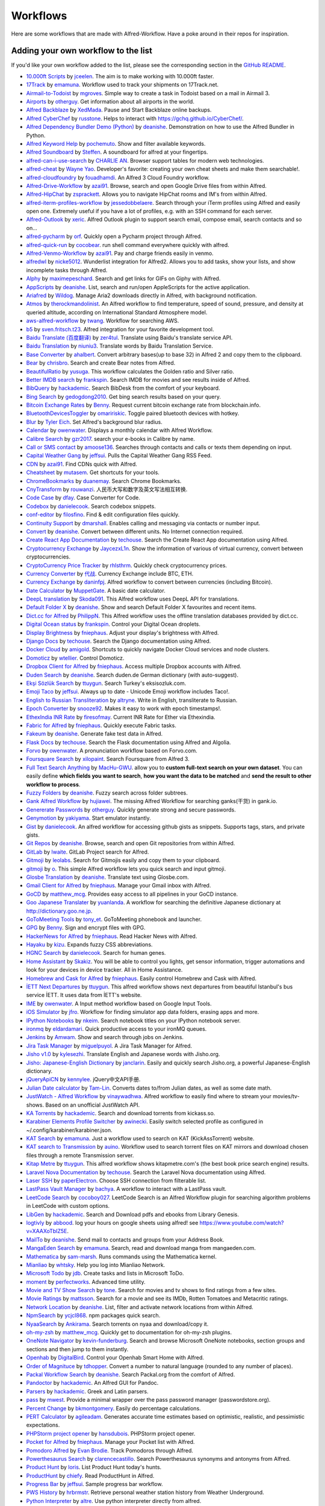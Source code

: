 
.. _aw-workflows:

=========
Workflows
=========

Here are some workflows that are made with Alfred-Workflow. Have a poke
around in their repos for inspiration.


.. _add-to-list:

Adding your own workflow to the list
====================================

If you'd like your own workflow added to the list, please see the
corresponding section in the `GitHub README`_.

- `10.000ft Scripts <http://www.packal.org/workflow/10000ft-scripts>`__
  by `jceelen <http://www.packal.org/users/jceelen>`__.
  The aim is to make working with 10.000ft faster.
- `17Track <http://www.packal.org/workflow/17track>`__
  by `emamuna <http://www.packal.org/users/emamuna>`__.
  Workflow used to track your shipments on 17Track.net.
- `Airmail-to-Todoist <http://www.packal.org/workflow/airmail-todoist>`__
  by `mgroves <http://www.packal.org/users/mgroves>`__.
  Simple way to create a task in Todoist based on a mail in Airmail 3.
- `Airports <http://www.packal.org/workflow/airports>`__
  by `otherguy <http://www.packal.org/users/otherguy>`__.
  Get information about all airports in the world.
- `Alfred Backblaze <http://www.packal.org/workflow/alfred-backblaze>`__
  by `XedMada <http://www.packal.org/users/xedmada>`__.
  Pause and Start Backblaze online backups.
- `Alfred CyberChef <http://www.packal.org/workflow/alfred-cyberchef>`__
  by `russtone <http://www.packal.org/users/russtone>`__.
  Helps to interact with https://gchq.github.io/CyberChef/.
- `Alfred Dependency Bundler Demo (Python) <http://www.packal.org/workflow/alfred-dependency-bundler-demo-python>`__
  by `deanishe <http://www.packal.org/users/deanishe>`__.
  Demonstration on how to use the Alfred Bundler in Python.
- `Alfred Keyword Help <http://www.packal.org/workflow/alfred-keyword-help>`__
  by `pochemuto <http://www.packal.org/users/pochemuto>`__.
  Show and filter available keywords.
- `Alfred Soundboard <http://www.packal.org/workflow/alfred-soundboard>`__
  by `Steffen <http://www.packal.org/users/steffen>`__.
  A soundboard for alfred at your fingertips.
- `alfred-can-i-use-search <http://www.packal.org/workflow/alfred-can-i-use-search>`__
  by `CHARLIE AN <http://www.packal.org/users/charlie-an>`__.
  Browser support tables for modern web technologies.
- `alfred-cheat <http://www.packal.org/workflow/alfred-cheat>`__
  by `Wayne Yao <http://www.packal.org/users/wayne-yao>`__.
  Developer's favorite: creating your own cheat sheets and make them searchable!.
- `alfred-cloudfoundry <http://www.packal.org/workflow/alfred-cloudfoundry>`__
  by `fouadhamdi <http://www.packal.org/users/fouadhamdi>`__.
  An Alfred 3 Cloud Foundry workflow.
- `Alfred-Drive-Workflow <http://www.packal.org/workflow/alfred-drive-workflow>`__
  by `azai91 <http://www.packal.org/users/azai91>`__.
  Browse, search and open Google Drive files from within Alfred.
- `Alfred-HipChat <http://www.packal.org/workflow/alfred-hipchat>`__
  by `zsprackett <http://www.packal.org/users/zsprackett>`__.
  Allows you to navigate HipChat rooms and IM's from within Alfred.
- `alfred-iterm-profiles-workflow <http://www.packal.org/workflow/alfred-iterm-profiles-workflow>`__
  by `jessedobbelaere <http://www.packal.org/users/jessedobbelaere>`__.
  Search through your iTerm profiles using Alfred and easily open one. Extremely useful if you have a lot of profiles, e.g. with an SSH command for each server.
- `Alfred-Outlook <http://www.packal.org/workflow/alfred-outlook>`__
  by `xeric <http://www.packal.org/users/xeric>`__.
  Alfred Outlook plugin to support search email, compose email, search contacts and so on...
- `alfred-pycharm <http://www.packal.org/workflow/alfred-pycharm>`__
  by `orf <http://www.packal.org/users/orf>`__.
  Quickly open a Pycharm project through Alfred.
- `alfred-quick-run <http://www.packal.org/workflow/alfred-quick-run>`__
  by `cocobear <http://www.packal.org/users/cocobear>`__.
  run shell command everywhere quickly with alfred.
- `Alfred-Venmo-Workflow <http://www.packal.org/workflow/alfred-venmo-workflow>`__
  by `azai91 <http://www.packal.org/users/azai91>`__.
  Pay and charge friends easily in venmo.
- `alfredwl <http://www.packal.org/workflow/alfredwl>`__
  by `nicke5012 <http://www.packal.org/users/nicke5012>`__.
  Wunderlist integration for Alfred2. Allows you to add tasks, show your lists, and show incomplete tasks through Alfred.
- `Alphy <http://www.packal.org/workflow/alphy>`__
  by `maximepeschard <http://www.packal.org/users/maximepeschard>`__.
  Search and get links for GIFs on Giphy with Alfred.
- `AppScripts <http://www.packal.org/workflow/appscripts>`__
  by `deanishe <http://www.packal.org/users/deanishe>`__.
  List, search and run/open AppleScripts for the active application.
- `Ariafred <http://www.packal.org/workflow/ariafred>`__
  by `Wildog <http://www.packal.org/users/wildog>`__.
  Manage Aria2 downloads directly in Alfred, with background notification.
- `Atmos <http://www.packal.org/workflow/atmos>`__
  by `therockmandolinist <http://www.packal.org/users/therockmandolinist>`__.
  An Alfred workflow to find temperature, speed of sound, pressure, and density at queried altitude, according on International Standard Atmosphere model.
- `aws-alfred-workflow <http://www.packal.org/workflow/aws-alfred-workflow>`__
  by `twang <http://www.packal.org/users/twang>`__.
  Workflow for searching AWS.
- `b5 <http://www.packal.org/workflow/b5>`__
  by `sven.fritsch.t23 <http://www.packal.org/users/sven.fritsch.t23>`__.
  Alfred integration for your favorite development tool.
- `Baidu Translate (百度翻译) <http://www.packal.org/workflow/baidu-translate-bai-du-fan-yi>`__
  by `zer4tul <http://www.packal.org/users/zer4tul>`__.
  Translate using Baidu's translate service API.
- `Baidu Translation <http://www.packal.org/workflow/baidu-translation>`__
  by `niuniu3 <http://www.packal.org/users/niuniu3>`__.
  Translate words by Baidu Translation Service.
- `Base Converter <http://www.packal.org/workflow/base-converter>`__
  by `ahalbert <http://www.packal.org/users/ahalbert>`__.
  Convert arbitrary bases(up to base 32) in Alfred 2 and copy them to the clipboard.
- `Bear <http://www.packal.org/workflow/bear>`__
  by `chrisbro <http://www.packal.org/users/chrisbro>`__.
  Search and create Bear notes from Alfred.
- `BeautifulRatio <http://www.packal.org/workflow/beautifulratio>`__
  by `yusuga <http://www.packal.org/users/yusuga>`__.
  This workflow calculates the Golden ratio and Silver ratio.
- `Better IMDB search <http://www.packal.org/workflow/better-imdb-search>`__
  by `frankspin <http://www.packal.org/users/frankspin>`__.
  Search IMDB for movies and see results inside of Alfred.
- `BibQuery <http://www.packal.org/workflow/bibquery>`__
  by `hackademic <http://www.packal.org/users/hackademic>`__.
  Search BibDesk from the comfort of your keyboard.
- `Bing Search <http://www.packal.org/workflow/bing-search>`__
  by `gedogdong2010 <http://www.packal.org/users/gedogdong2010>`__.
  Get bing search results based on your query.
- `Bitcoin Exchange Rates <http://www.packal.org/workflow/bitcoin-exchange-rates>`__
  by `Benny <http://www.packal.org/users/benny>`__.
  Request current bitcoin exchange rate from blockchain.info.
- `BluetoothDevicesToggler <http://www.packal.org/workflow/bluetoothdevicestoggler>`__
  by `omaririskic <http://www.packal.org/users/omaririskic>`__.
  Toggle paired bluetooth devices with hotkey.
- `Blur <http://www.packal.org/workflow/blur>`__
  by `Tyler Eich <http://www.packal.org/users/tyler-eich>`__.
  Set Alfred's background blur radius.
- `Calendar <http://www.packal.org/workflow/calendar>`__
  by `owenwater <http://www.packal.org/users/owenwater>`__.
  Displays a monthly calendar with Alfred Workflow.
- `Calibre Search <http://www.packal.org/workflow/calibre-search-0>`__
  by `gzr2017 <http://www.packal.org/users/gzr2017>`__.
  search your e-books in Calibre by name.
- `Call or SMS contact <http://www.packal.org/workflow/call-or-sms-contact>`__
  by `amoose136 <http://www.packal.org/users/amoose136>`__.
  Searches through contacts and calls or texts them depending on input.
- `Capital Weather Gang <http://www.packal.org/workflow/capital-weather-gang>`__
  by `jeffsui <http://www.packal.org/users/jeffsui>`__.
  Pulls the Capital Weather Gang RSS Feed.
- `CDN <http://www.packal.org/workflow/alfred-cdn-workflow>`__
  by `azai91 <http://www.packal.org/users/azai91>`__.
  Find CDNs quick with Alfred.
- `Cheatsheet <http://www.packal.org/workflow/cheatsheet>`__
  by `mutasem <http://www.packal.org/users/mutasem>`__.
  Get shortcuts for your tools.
- `ChromeBookmarks <http://www.packal.org/workflow/chromebookmarks>`__
  by `duanemay <http://www.packal.org/users/duanemay>`__.
  Search Chrome Bookmarks.
- `CnyTransform <http://www.packal.org/workflow/cnytransform>`__
  by `rouwanzi <http://www.packal.org/users/rouwanzi>`__.
  人民币大写和数字及英文写法相互转换.
- `Code Case <http://www.packal.org/workflow/code-case>`__
  by `dfay <http://www.packal.org/users/dfay>`__.
  Case Converter for Code.
- `Codebox <http://www.packal.org/workflow/codebox>`__
  by `danielecook <http://www.packal.org/users/danielecook>`__.
  Search codebox snippets.
- `conf-editor <http://www.packal.org/workflow/conf-editor>`__
  by `filosfino <http://www.packal.org/users/filosfino>`__.
  Find & edit configuration files quickly.
- `Continuity Support <http://www.packal.org/workflow/continuity-support>`__
  by `dmarshall <http://www.packal.org/users/dmarshall>`__.
  Enables calling and messaging via contacts or number input.
- `Convert <http://www.packal.org/workflow/convert>`__
  by `deanishe <http://www.packal.org/users/deanishe>`__.
  Convert between different units. No Internet connection required.
- `Create React App Documentation <http://www.packal.org/workflow/create-react-app-documentation>`__
  by `techouse <http://www.packal.org/users/techouse>`__.
  Search the Create React App documentation using Alfred.
- `Cryptocurrency Exchange <http://www.packal.org/workflow/cryptocurrency-exchange>`__
  by `JaycezxL1n <http://www.packal.org/users/jaycezxl1n>`__.
  Show the information of various of virtual currency, convert between cryptocurrencies.
- `CryptoCurrency Price Tracker <http://www.packal.org/workflow/cryptocurrency-price-tracker>`__
  by `rhlsthrm <http://www.packal.org/users/rhlsthrm>`__.
  Quickly check cryptocurrency prices.
- `Currency Converter <http://www.packal.org/workflow/currency-converter-0>`__
  by `代战 <http://www.packal.org/users/代战>`__.
  Currency Exchange include BTC, ETH.
- `Currency Exchange <http://www.packal.org/workflow/currency-exchange>`__
  by `daninfpj <http://www.packal.org/users/daninfpj>`__.
  Alfred workflow to convert between currencies (including Bitcoin).
- `Date Calculator <http://www.packal.org/workflow/date-calculator>`__
  by `MuppetGate <http://www.packal.org/users/muppetgate>`__.
  A basic date calculator.
- `DeepL translation <http://www.packal.org/workflow/deepl-translation>`__
  by `Skoda091 <http://www.packal.org/users/skoda091>`__.
  This Alfred workflow uses DeepL API for translations.
- `Default Folder X <http://www.packal.org/workflow/default-folder-x>`__
  by `deanishe <http://www.packal.org/users/deanishe>`__.
  Show and search Default Folder X favourites and recent items.
- `Dict.cc for Alfred <http://www.packal.org/workflow/dictcc-alfred>`__
  by `PhilippN <http://www.packal.org/users/philippn>`__.
  This Alfred workflow uses the offline translation databases provided by dict.cc.
- `Digital Ocean status <http://www.packal.org/workflow/digital-ocean-status>`__
  by `frankspin <http://www.packal.org/users/frankspin>`__.
  Control your Digital Ocean droplets.
- `Display Brightness <http://www.packal.org/workflow/display-brightness>`__
  by `fniephaus <http://www.packal.org/users/fniephaus>`__.
  Adjust your display's brightness with Alfred.
- `Django Docs <http://www.packal.org/workflow/django-docs>`__
  by `techouse <http://www.packal.org/users/techouse>`__.
  Search the Django documentation using Alfred.
- `Docker Cloud <http://www.packal.org/workflow/docker-cloud>`__
  by `amigold <http://www.packal.org/users/amigold>`__.
  Shortcuts to quickly navigate Docker Cloud services and node clusters.
- `Domoticz <http://www.packal.org/workflow/domoticz>`__
  by `wtellier <http://www.packal.org/users/wtellier>`__.
  Control Domoticz.
- `Dropbox Client for Alfred <http://www.packal.org/workflow/dropbox-client-alfred>`__
  by `fniephaus <http://www.packal.org/users/fniephaus>`__.
  Access multiple Dropbox accounts with Alfred.
- `Duden Search <http://www.packal.org/workflow/duden-search>`__
  by `deanishe <http://www.packal.org/users/deanishe>`__.
  Search duden.de German dictionary (with auto-suggest).
- `Ekşi Sözlük Search <http://www.packal.org/workflow/eksi-sozluk-search>`__
  by `ttuygun <http://www.packal.org/users/ttuygun>`__.
  Search Turkey's eksisozluk.com.
- `Emoji Taco <http://www.packal.org/workflow/emoji-taco>`__
  by `jeffsui <http://www.packal.org/users/jeffsui>`__.
  Always up to date - Unicode Emoji workflow includes Taco!.
- `English to Russian Transliteration <http://www.packal.org/workflow/english-russian-transliteration>`__
  by `altryne <http://www.packal.org/users/altryne>`__.
  Write in English, transliterate to Russian.
- `Epoch Converter <http://www.packal.org/workflow/epoch-converter-0>`__
  by `snooze92 <http://www.packal.org/users/snooze92>`__.
  Makes it easy to work with epoch timestamps!.
- `EthexIndia INR Rate <http://www.packal.org/workflow/ethexindia-inr-rate>`__
  by `firesofmay <http://www.packal.org/users/firesofmay>`__.
  Current INR Rate for Ether via Ethexindia.
- `Fabric for Alfred <http://www.packal.org/workflow/fabric-alfred>`__
  by `fniephaus <http://www.packal.org/users/fniephaus>`__.
  Quickly execute Fabric tasks.
- `Fakeum <http://www.packal.org/workflow/fakeum>`__
  by `deanishe <http://www.packal.org/users/deanishe>`__.
  Generate fake test data in Alfred.
- `Flask Docs <http://www.packal.org/workflow/flask-docs>`__
  by `techouse <http://www.packal.org/users/techouse>`__.
  Search the Flask documentation using Alfred and Algolia.
- `Forvo <http://www.packal.org/workflow/forvo>`__
  by `owenwater <http://www.packal.org/users/owenwater>`__.
  A pronunciation workflow based on Forvo.com.
- `Foursquare Search <http://www.packal.org/workflow/foursquare-search>`__
  by `xilopaint <http://www.packal.org/users/xilopaint>`__.
  Search Foursquare from Alfred 3.
- `Full Text Search Anything <http://www.packal.org/workflow/full-text-search-anything>`__
  by `MacHu-GWU <http://www.packal.org/users/machu-gwu>`__.
  allow you to **custom full-text search on your own dataset**. You can easily define **which fields you want to search**, **how you want the data to be matched** and **send the result to other workflow to process**.
- `Fuzzy Folders <http://www.packal.org/workflow/fuzzy-folders>`__
  by `deanishe <http://www.packal.org/users/deanishe>`__.
  Fuzzy search across folder subtrees.
- `Gank Alfred Workflow <http://www.packal.org/workflow/gank-alfred-workflow>`__
  by `hujiawei <http://www.packal.org/users/hujiawei>`__.
  The missing Alfred Workflow for searching ganks(干货) in gank.io.
- `Genererate Passwords <http://www.packal.org/workflow/genererate-passwords>`__
  by `otherguy <http://www.packal.org/users/otherguy>`__.
  Quickly generate strong and secure passwords.
- `Genymotion <http://www.packal.org/workflow/genymotion>`__
  by `yakiyama <http://www.packal.org/users/yakiyama>`__.
  Start emulator instantly.
- `Gist <http://www.packal.org/workflow/gist>`__
  by `danielecook <http://www.packal.org/users/danielecook>`__.
  An alfred workflow for accessing github gists as snippets. Supports tags, stars, and private gists.
- `Git Repos <http://www.packal.org/workflow/git-repos>`__
  by `deanishe <http://www.packal.org/users/deanishe>`__.
  Browse, search and open Git repositories from within Alfred.
- `GitLab <http://www.packal.org/workflow/gitlab>`__
  by `lwaite <http://www.packal.org/users/lwaite>`__.
  GitLab Project search for Alfred.
- `Gitmoji <http://www.packal.org/workflow/gitmoji-0>`__
  by `leolabs <http://www.packal.org/users/leolabs>`__.
  Search for Gitmojis easily and copy them to your clipboard.
- `gitmoji <http://www.packal.org/workflow/gitmoji>`__
  by `o <http://www.packal.org/users/o>`__.
  This simple Alfred workflow lets you quick search and input gitmoji.
- `Glosbe Translation <http://www.packal.org/workflow/glosbe-translation>`__
  by `deanishe <http://www.packal.org/users/deanishe>`__.
  Translate text using Glosbe.com.
- `Gmail Client for Alfred <http://www.packal.org/workflow/gmail-client-alfred>`__
  by `fniephaus <http://www.packal.org/users/fniephaus>`__.
  Manage your Gmail inbox with Alfred.
- `GoCD <http://www.packal.org/workflow/gocd>`__
  by `matthew_mcg <http://www.packal.org/users/matthew_mcg>`__.
  Provides easy access to all pipelines in your GoCD instance.
- `Goo Japanese Translater <http://www.packal.org/workflow/goo-japanese-translater>`__
  by `yuanlanda <http://www.packal.org/users/yuanlanda>`__.
  A workflow for searching the definitive Japanese dictionary at http://dictionary.goo.ne.jp.
- `GoToMeeting Tools <http://www.packal.org/workflow/gotomeeting-tools>`__
  by `tony_et <http://www.packal.org/users/tony_et>`__.
  GoToMeeting phonebook and launcher.
- `GPG <http://www.packal.org/workflow/gpg>`__
  by `Benny <http://www.packal.org/users/benny>`__.
  Sign and encrypt files with GPG.
- `HackerNews for Alfred <http://www.packal.org/workflow/hackernews-alfred>`__
  by `fniephaus <http://www.packal.org/users/fniephaus>`__.
  Read Hacker News with Alfred.
- `Hayaku <http://www.packal.org/workflow/hayaku>`__
  by `kizu <http://www.packal.org/users/kizu>`__.
  Expands fuzzy CSS abbreviations.
- `HGNC Search <http://www.packal.org/workflow/hgnc-search>`__
  by `danielecook <http://www.packal.org/users/danielecook>`__.
  Search for human genes.
- `Home Assistant <http://www.packal.org/workflow/home-assistant>`__
  by `Skakiz <http://www.packal.org/users/skakiz>`__.
  You will be able to control you lights, get sensor information, trigger automations and look for your devices in device tracker. All in Home Assistance.
- `Homebrew and Cask for Alfred <http://www.packal.org/workflow/homebrew-and-cask-alfred>`__
  by `fniephaus <http://www.packal.org/users/fniephaus>`__.
  Easily control Homebrew and Cask with Alfred.
- `İETT Next Departures <http://www.packal.org/workflow/iett-next-departures>`__
  by `ttuygun <http://www.packal.org/users/ttuygun>`__.
  This alfred workflow shows next departures from beautiful Istanbul's bus service İETT. It uses data from İETT's website.
- `IME <http://www.packal.org/workflow/ime>`__
  by `owenwater <http://www.packal.org/users/owenwater>`__.
  A Input method workflow based on Google Input Tools.
- `iOS Simulator <http://www.packal.org/workflow/ios-simulator>`__
  by `jfro <http://www.packal.org/users/jfro>`__.
  Workflow for finding simulator app data folders, erasing apps and more.
- `IPython Notebooks <http://www.packal.org/workflow/ipython-notebooks>`__
  by `nkeim <http://www.packal.org/users/nkeim>`__.
  Search notebook titles on your IPython notebook server.
- `ironmq <http://www.packal.org/workflow/ironmq>`__
  by `eldardamari <http://www.packal.org/users/eldardamari>`__.
  Quick productive access to your ironMQ queues.
- `Jenkins <http://www.packal.org/workflow/jenkins>`__
  by `Amwam <http://www.packal.org/users/amwam>`__.
  Show and search through jobs on Jenkins.
- `Jira Task Manager <http://www.packal.org/workflow/jira-task-manager>`__
  by `miguelpuyol <http://www.packal.org/users/miguelpuyol>`__.
  A Jira Task Manager for Alfred.
- `Jisho v1.0 <http://www.packal.org/workflow/jisho-v10>`__
  by `kylesezhi <http://www.packal.org/users/kylesezhi>`__.
  Translate English and Japanese words with Jisho.org.
- `Jisho: Japanese-English Dictionary <http://www.packal.org/workflow/jisho-japanese-english-dictionary>`__
  by `janclarin <http://www.packal.org/users/janclarin>`__.
  Easily and quickly search Jisho.org, a powerful Japanese-English dictionary.
- `jQueryApiCN <http://www.packal.org/workflow/jqueryapicn>`__
  by `kennylee <http://www.packal.org/users/kennylee>`__.
  jQuery中文API手册.
- `Julian Date calculator <http://www.packal.org/workflow/julian-date-calculator>`__
  by `Tam-Lin <http://www.packal.org/users/tam-lin>`__.
  Converts dates to/from Julian dates, as well as some date math.
- `JustWatch - Alfred Workflow <http://www.packal.org/workflow/justwatch-alfred-workflow>`__
  by `vinaywadhwa <http://www.packal.org/users/vinaywadhwa>`__.
  Alfred workflow to easily find where to stream your movies/tv-shows. Based on an unofficial JustWatch API.
- `KA Torrents <http://www.packal.org/workflow/ka-torrents>`__
  by `hackademic <http://www.packal.org/users/hackademic>`__.
  Search and download torrents from kickass.so.
- `Karabiner Elements Profile Switcher <http://www.packal.org/workflow/karabiner-elements-profile-switcher>`__
  by `awinecki <http://www.packal.org/users/awinecki>`__.
  Easily switch selected profile as configured in ~/.config/karabiner/karabiner.json.
- `KAT Search <http://www.packal.org/workflow/kat-search>`__
  by `emamuna <http://www.packal.org/users/emamuna>`__.
  Just a workflow used to search on KAT (KickAssTorrent) website.
- `KAT search to Transmission <http://www.packal.org/workflow/kat-search-transmission>`__
  by `auino <http://www.packal.org/users/auino>`__.
  Workflow used to search torrent files on KAT mirrors and download chosen files through a remote Transmission server.
- `Kitap Metre <http://www.packal.org/workflow/kitap-metre>`__
  by `ttuygun <http://www.packal.org/users/ttuygun>`__.
  This alfred workflow shows kitapmetre.com's (the best book price search engine) results.
- `Laravel Nova Documentation <http://www.packal.org/workflow/laravel-nova-documentation>`__
  by `techouse <http://www.packal.org/users/techouse>`__.
  Search the Laravel Nova documentation using Alfred.
- `Laser SSH <http://www.packal.org/workflow/laser-ssh>`__
  by `paperElectron <http://www.packal.org/users/paperelectron>`__.
  Choose SSH connection from filterable list.
- `LastPass Vault Manager <http://www.packal.org/workflow/lastpass-vault-manager>`__
  by `bachya <http://www.packal.org/users/bachya>`__.
  A workflow to interact with a LastPass vault.
- `LeetCode Search <http://www.packal.org/workflow/leetcode-search>`__
  by `cocoboy027 <http://www.packal.org/users/cocoboy027>`__.
  LeetCode Search is an Alfred Workflow plugin for searching algorithm problems in LeetCode with custom options.
- `LibGen <http://www.packal.org/workflow/libgen>`__
  by `hackademic <http://www.packal.org/users/hackademic>`__.
  Search and Download pdfs and ebooks from Library Genesis.
- `logtivly <http://www.packal.org/workflow/logtivly>`__
  by `abbood <http://www.packal.org/users/abbood>`__.
  log your hours on google sheets using alfred! see https://www.youtube.com/watch?v=XAAXoTbIZ5E.
- `MailTo <http://www.packal.org/workflow/mailto>`__
  by `deanishe <http://www.packal.org/users/deanishe>`__.
  Send mail to contacts and groups from your Address Book.
- `MangaEden Search <http://www.packal.org/workflow/mangaeden-search>`__
  by `emamuna <http://www.packal.org/users/emamuna>`__.
  Search, read and download manga from mangaeden.com.
- `Mathematica <http://www.packal.org/workflow/mathematica>`__
  by `sam-marsh <http://www.packal.org/users/sam-marsh>`__.
  Runs commands using the Mathematica kernel.
- `Mianliao <http://www.packal.org/workflow/mianliao>`__
  by `whtsky <http://www.packal.org/users/whtsky>`__.
  Help you log into Mianliao Network.
- `Microsoft Todo <http://www.packal.org/workflow/microsoft-todo>`__
  by `jdb <http://www.packal.org/users/jdb>`__.
  Create tasks and lists in Microsoft ToDo.
- `moment <http://www.packal.org/workflow/moment>`__
  by `perfectworks <http://www.packal.org/users/perfectworks>`__.
  Advanced time utility.
- `Movie and TV Show Search <http://www.packal.org/workflow/movie-and-tv-show-search>`__
  by `tone <http://www.packal.org/users/tone>`__.
  Search for movies and tv shows to find ratings from a few sites.
- `Movie Ratings <http://www.packal.org/workflow/movie-ratings>`__
  by `mattsson <http://www.packal.org/users/mattsson>`__.
  Search for a movie and see its IMDb, Rotten Tomatoes and Metacritic ratings.
- `Network Location <http://www.packal.org/workflow/network-location>`__
  by `deanishe <http://www.packal.org/users/deanishe>`__.
  List, filter and activate network locations from within Alfred.
- `NpmSearch <http://www.packal.org/workflow/npmsearch>`__
  by `ycjcl868 <http://www.packal.org/users/ycjcl868>`__.
  npm packages quick search.
- `NyaaSearch <http://www.packal.org/workflow/nyaasearch>`__
  by `Ankirama <http://www.packal.org/users/ankirama>`__.
  Search torrents on nyaa and download/copy it.
- `oh-my-zsh <http://www.packal.org/workflow/oh-my-zsh>`__
  by `matthew_mcg <http://www.packal.org/users/matthew_mcg>`__.
  Quickly get to documentation for oh-my-zsh plugins.
- `OneNote Navigator <http://www.packal.org/workflow/onenote-navigator>`__
  by `kevin-funderburg <http://www.packal.org/users/kevin-funderburg>`__.
  Search and browse Microsoft OneNote notebooks, section groups and sections and then jump to them instantly.
- `Openhab <http://www.packal.org/workflow/openhab>`__
  by `DigitalBird <http://www.packal.org/users/digitalbird>`__.
  Control your Openhab Smart Home with Alfred.
- `Order of Magnituce <http://www.packal.org/workflow/order-magnitude>`__
  by `tdhopper <http://www.packal.org/users/tdhopper>`__.
  Convert a number to natural language (rounded to any number of places).
- `Packal Workflow Search <http://www.packal.org/workflow/packal-workflow-search>`__
  by `deanishe <http://www.packal.org/users/deanishe>`__.
  Search Packal.org from the comfort of Alfred.
- `Pandoctor <http://www.packal.org/workflow/pandoctor>`__
  by `hackademic <http://www.packal.org/users/hackademic>`__.
  An Alfred GUI for Pandoc.
- `Parsers <http://www.packal.org/workflow/parsers>`__
  by `hackademic <http://www.packal.org/users/hackademic>`__.
  Greek and Latin parsers.
- `pass <http://www.packal.org/workflow/pass>`__
  by `mwest <http://www.packal.org/users/mwest>`__.
  Provide a minimal wrapper over the pass password manager (passwordstore.org).
- `Percent Change <http://www.packal.org/workflow/percent-change>`__
  by `bkmontgomery <http://www.packal.org/users/bkmontgomery>`__.
  Easily do percentage calculations.
- `PERT Calculator <http://www.packal.org/workflow/pert-calculator>`__
  by `agileadam <http://www.packal.org/users/agileadam>`__.
  Generates accurate time estimates based on optimistic, realistic, and pessimistic expectations.
- `PHPStorm project opener <http://www.packal.org/workflow/phpstorm-project-opener>`__
  by `hansdubois <http://www.packal.org/users/hansdubois>`__.
  PHPStorm project opener.
- `Pocket for Alfred <http://www.packal.org/workflow/pocket-alfred>`__
  by `fniephaus <http://www.packal.org/users/fniephaus>`__.
  Manage your Pocket list with Alfred.
- `Pomodoro Alfred <https://github.com/ecbrodie/pomodoro-alfred>`__
  by `Evan Brodie <https://github.com/ecbrodie>`__.
  Track Pomodoros through Alfred.
- `Powerthesaurus Search <http://www.packal.org/workflow/powerthesaurus-search>`__
  by `clarencecastillo <http://www.packal.org/users/clarencecastillo>`__.
  Search Powerthesaurus synonyms and antonyms from Alfred.
- `Product Hunt <http://www.packal.org/workflow/product-hunt>`__
  by `loris <http://www.packal.org/users/loris>`__.
  List Product Hunt today's hunts.
- `ProductHunt <http://www.packal.org/workflow/producthunt>`__
  by `chiefy <http://www.packal.org/users/chiefy>`__.
  Read ProductHunt in Alfred.
- `Progress Bar <http://www.packal.org/workflow/progress-bar>`__
  by `jeffsui <http://www.packal.org/users/jeffsui>`__.
  Sample progress bar workflow.
- `PWS History <http://www.packal.org/workflow/pws-history>`__
  by `hrbrmstr <http://www.packal.org/users/hrbrmstr>`__.
  Retrieve personal weather station history from Weather Underground.
- `Python Interpreter <http://www.packal.org/workflow/python-interpreter>`__
  by `altre <http://www.packal.org/users/altre>`__.
  Use python interpreter directly from alfred.
- `Qiita Search <http://www.packal.org/workflow/qiita-search>`__
  by `Xing Yahao <http://www.packal.org/users/xing-yahao>`__.
  Search for qiita posts(日本語サポート).
- `quick command for alfred workflow 2 <http://www.packal.org/workflow/quick-command-alfred-workflow-2>`__
  by `albertxavier <http://www.packal.org/users/albertxavier>`__.
  Copy, run, generate, del your custom commands.
- `Quick Stocks <http://www.packal.org/workflow/quick-stocks>`__
  by `paperElectron <http://www.packal.org/users/paperelectron>`__.
  Add some stock symbols for Alfred to check for you.
- `Quip <http://www.packal.org/workflow/quip>`__
  by `orf <http://www.packal.org/users/orf>`__.
  Search Quip documents from within Alfred.
- `Radar <http://www.packal.org/workflow/radar>`__
  by `amoose136 <http://www.packal.org/users/amoose136>`__.
  Show animated doppler radar for local area using quicklook. (US only for now).
- `Ramda Docs <http://www.packal.org/workflow/ramda-docs>`__
  by `raine <http://www.packal.org/users/raine>`__.
  Search Ramda documentation.
- `Rates <http://www.packal.org/workflow/rates>`__
  by `Kennedy Oliveira <http://www.packal.org/users/kennedy-oliveira>`__.
  Simple exchange rates for alfred.
- `raywenderlich <http://www.packal.org/workflow/raywenderlich>`__
  by `softdevstory <http://www.packal.org/users/softdevstory>`__.
  Display the recent ariticles from raywenderlich.com.
- `React Documentation <http://www.packal.org/workflow/react-documentation>`__
  by `techouse <http://www.packal.org/users/techouse>`__.
  Search the React documentation using Alfred.
- `Readability for Alfred <http://www.packal.org/workflow/readability-alfred>`__
  by `fniephaus <http://www.packal.org/users/fniephaus>`__.
  Manage your Readability list with Alfred.
- `Reddit <http://www.packal.org/workflow/reddit>`__
  by `deanishe <http://www.packal.org/users/deanishe>`__.
  Browse Reddit from Alfred.
- `Relative Dates <http://www.packal.org/workflow/relative-dates>`__
  by `deanishe <http://www.packal.org/users/deanishe>`__.
  Generate relative dates based on a simple input format.
- `Resolve URL <http://www.packal.org/workflow/resolve-url>`__
  by `deanishe <http://www.packal.org/users/deanishe>`__.
  Follows any HTTP redirects and returns the canonical URL. Also displays information about the primary host (hostname, IP address(es), aliases).
- `RGB to Hex <http://www.packal.org/workflow/rgb-hex>`__
  by `Sonic Wu <http://www.packal.org/users/sonic-wu>`__.
  Convert RGB values of a color to a hexadecimal string.
- `rockkoca.workflow.figure-fight-sogou <http://www.packal.org/workflow/rockkocaworkflowfigure-fight-sogou>`__
  by `rockkoca <http://www.packal.org/users/rockkoca>`__.
  Funny Figures for Chatting.
- `Rotten Search <http://www.packal.org/workflow/rotten-search>`__
  by `yakiyama <http://www.packal.org/users/yakiyama>`__.
  Search movie from RottenTomatoes.com.
- `Ruter workflow for Alfred <http://www.packal.org/workflow/ruter-workflow-alfred>`__
  by `kimsyversen <http://www.packal.org/users/kimsyversen>`__.
  Plan your trips directly from Alfred.
- `Safari History Search <http://www.packal.org/workflow/safari-history-search-0>`__
  by `rx2130 <http://www.packal.org/users/rx2130>`__.
  Search Safari Browse History from Alfred.
- `Say it with GIFs <http://www.packal.org/workflow/say-it-gifs>`__
  by `deanishe <http://www.packal.org/users/deanishe>`__.
  Browse your horde of GIFs and get their URLs.
- `Script Debugger - Insert Clippings <http://www.packal.org/workflow/script-debugger-insert-clippings>`__
  by `kevin-funderburg <http://www.packal.org/users/kevin-funderburg>`__.
  Use alfred to search and insert system and user defined Script Debugger clippings.
- `Search in Salesforce <http://www.packal.org/workflow/search-salesforce>`__
  by `jereze <http://www.packal.org/users/jereze>`__.
  Search in Salesforce from your Mac.
- `Search Omnifocus <http://www.packal.org/workflow/search-omnifocus>`__
  by `rhyd <http://www.packal.org/users/rhyd>`__.
  This is a workflow that performs free text searches on OmniFocus 3 data.
- `Search Terminal history <http://www.packal.org/workflow/search-terminal-history>`__
  by `N00bDaan <http://www.packal.org/users/n00bdaan>`__.
  Search Terminal history and copy command to clipboard for quick adjustment/reuse.
- `Searchio! <http://www.packal.org/workflow/searchio>`__
  by `deanishe <http://www.packal.org/users/deanishe>`__.
  Auto-suggest search results from multiple search engines and languages.
- `Secure Password Generator <http://www.packal.org/workflow/secure-password-generator>`__
  by `deanishe <http://www.packal.org/users/deanishe>`__.
  Generate secure random passwords from Alfred. Uses /dev/urandom as source of entropy.
- `SEND <http://www.packal.org/workflow/send>`__
  by `hackademic <http://www.packal.org/users/hackademic>`__.
  Send documents to the cloud.
- `Seq-utilies <http://www.packal.org/workflow/seq-utilities>`__
  by `danielecook <http://www.packal.org/users/danielecook>`__.
  Fetch complement, reverse complement, RNA, and protein sequences. Generate random DNA. Blast a sequence.
- `Shell Variables <http://www.packal.org/workflow/shell-variables>`__
  by `hug33k <http://www.packal.org/users/hug33k>`__.
  Get your shell's variables into Alfred.
- `Simple Timer <http://www.packal.org/workflow/simple-timer>`__
  by `Paul Eunjae Lee <http://www.packal.org/users/paul-eunjae-lee>`__.
  A very simple timer.
- `Skimmer <http://www.packal.org/workflow/skimmer>`__
  by `hackademic <http://www.packal.org/users/hackademic>`__.
  Actions for PDF viewer Skim.
- `slackfred <http://www.packal.org/workflow/slackfred>`__
  by `frankspin <http://www.packal.org/users/frankspin>`__.
  Interact with the chat service Slack via Alfred (multi-org supported).
- `Smart Folders <http://www.packal.org/workflow/smart-folders>`__
  by `deanishe <http://www.packal.org/users/deanishe>`__.
  View and explore your Smart Folders (Saved Searches).
- `Snippets <http://www.packal.org/workflow/snippets>`__
  by `hackademic <http://www.packal.org/users/hackademic>`__.
  Simple, document-specific text snippets.
- `SONOS Controller <http://www.packal.org/workflow/sonos-controller>`__
  by `fns720 <http://www.packal.org/users/fns720>`__.
  Basic controls for SONOS speakers.
- `SonosController <http://www.packal.org/workflow/sonoscontroller>`__
  by `karimkaylani <http://www.packal.org/users/karimkaylani>`__.
  Control playback of your Sonos straight from Alfred!.
- `Sourcegraph <http://www.packal.org/workflow/sourcegraph>`__
  by `rohanpai <http://www.packal.org/users/rohanpai>`__.
  Sourcegraph Alfred Workflow.
- `Splatoon <http://www.packal.org/workflow/splatoon>`__
  by `flippidippi <http://www.packal.org/users/flippidippi>`__.
  A workflow with Splatoon helpers (maps, wiki).
- `Spritzr <http://www.packal.org/workflow/spritzr>`__
  by `hackademic <http://www.packal.org/users/hackademic>`__.
  An Alfred Speed-Reader.
- `Stack Overflow <http://www.packal.org/workflow/stack-overflow>`__
  by `Que3216 <http://www.packal.org/users/que3216>`__.
  Get answers to simple questions like "python function syntax", without having to open your web browser.
- `StackOverflow Search <http://www.packal.org/workflow/stackoverflow-search>`__
  by `deanishe <http://www.packal.org/users/deanishe>`__.
  Search StackOverflow.com from Alfred.
- `Star Ratings <http://www.packal.org/workflow/star-ratings>`__
  by `deanishe <http://www.packal.org/users/deanishe>`__.
  View and set ratings for your files and folders.
- `Status <http://www.packal.org/workflow/status>`__
  by `iamemmanouil <http://www.packal.org/users/iamemmanouil>`__.
  Alfred workflow that displays status of well known services like GitHub, Twitter and more.
- `Steam <http://www.packal.org/workflow/steam>`__
  by `tresni <http://www.packal.org/users/tresni>`__.
  Activate your Steam codes & launch steam games with a quick keystroke or keyword.
- `Sublime Text Projects <http://www.packal.org/workflow/sublime-text-projects>`__
  by `deanishe <http://www.packal.org/users/deanishe>`__.
  View, filter and open your Sublime Text (2 and 3) project files.
- `SwitchHosts! <http://www.packal.org/workflow/switchhosts>`__
  by `oldj <http://www.packal.org/users/oldj>`__.
  The workflow for SwitchHosts! app.
- `Symantec Threat Explorer <http://www.packal.org/workflow/symantec-threat-explorer>`__
  by `coolhva <http://www.packal.org/users/coolhva>`__.
  This workflow shows Symantec Threat Intelligence about URL's by using the Symantec Threat Explorer API.
- `Synology Download <http://www.packal.org/workflow/synology-download>`__
  by `landicefu <http://www.packal.org/users/landicefu>`__.
  Use your NAS to download BT magnet links and FTP/HTTP URLs easily.
- `Synonyms <http://www.packal.org/workflow/synonyms>`__
  by `David <http://www.packal.org/users/david>`__.
  Display synonyms from www.synonyms.net.
- `Tado <http://www.packal.org/workflow/tado>`__
  by `auino <http://www.packal.org/users/auino>`__.
  Access to your Tado from Alfred.
- `Tailwind CSS Documentaion <http://www.packal.org/workflow/tailwind-css-documentaion>`__
  by `techouse <http://www.packal.org/users/techouse>`__.
  Search the Tailwind CSS documentation using Alfred.
- `Tesla Alfred Workflow <http://www.packal.org/workflow/tesla-alfred-workflow>`__
  by `ejsuncy <http://www.packal.org/users/ejsuncy>`__.
  A workflow for Alfred to interact with a Tesla vehicle using the unofficial Tesla JSON API.
- `TeXdoc <http://www.packal.org/workflow/texdoc>`__
  by `Egon Geerardyn <http://www.packal.org/users/egon-geerardyn>`__.
  Searches your LaTeX documentation using texdoc.
- `Today in History <http://www.packal.org/workflow/today-history>`__
  by `anzhihe <http://www.packal.org/users/anzhihe>`__.
  Query Today in History from lssdjt.com.
- `TodoList <https://github.com/ecmadao/Alfred-TodoList>`__
  by `ecmadao <https://github.com/ecmadao>`__.
  A simple todo-workflow lets you add, complete or delete todo in to-do lists.
- `Torrent <http://www.packal.org/workflow/torrent>`__
  by `bfw <http://www.packal.org/users/bfw>`__.
  Search for torrents, choose among the results in Alfred and start the download in uTorrent.
- `Translate Workflow - use Google or Microsoft Translate <http://www.packal.org/workflow/translate-workflow-use-google-or-microsoft-translate>`__
  by `rustycamper <http://www.packal.org/users/rustycamper>`__.
  Translate words or phrases using Google or Microsoft Translate.
- `Travis CI for Alfred <http://www.packal.org/workflow/travis-ci-alfred>`__
  by `fniephaus <http://www.packal.org/users/fniephaus>`__.
  Quickly check build statuses on travis-ci.org.
- `Ulysses <http://www.packal.org/workflow/ulysses>`__
  by `robwalton <http://www.packal.org/users/robwalton>`__.
  Open groups or sheets in Ulysses.
- `Urban Dictionary <http://www.packal.org/workflow/urban-dictionary-0>`__
  by `xilopaint <http://www.packal.org/users/xilopaint>`__.
  Search Urban Dictionary from Alfred 3.
- `URL Actions <http://www.packal.org/workflow/url-actions>`__
  by `pnlng <http://www.packal.org/users/pnlng>`__.
  A workflow that fetches the URL and title of your browser's current tab, and does things with them.
- `URL craft <http://www.packal.org/workflow/url-craft>`__
  by `takanabe <http://www.packal.org/users/takanabe>`__.
  A workflow that transforms a url into new one that allows some formats such as "Github Flavored Markdown link" or "shorten url" and so on.
- `VagrantUP <http://www.packal.org/workflow/vagrantup>`__
  by `m1keil <http://www.packal.org/users/m1keil>`__.
  List and control Vagrant environments with Alfred2/3.
- `Video Conferences <https://www.deanishe.net/post/2020/05/workflow-video-conferences/>`__
  by `deanishe <https://www.deanishe.net>`__.
  Show upcoming video conferences from Calendar.app.
- `Viscosity VPN Manager <http://www.packal.org/workflow/viscosity-vpn-manager>`__
  by `deanishe <http://www.packal.org/users/deanishe>`__.
  Manage Viscosity VPN connections.
- `VM Control <http://www.packal.org/workflow/vm-control>`__
  by `fniephaus <http://www.packal.org/users/fniephaus>`__.
  Control your Parallels and Virtual Box virtual machines.
- `VPN Switch <http://www.packal.org/workflow/vpn-switch>`__
  by `flyeek <http://www.packal.org/users/flyeek>`__.
  Switch VPN on/off.
- `Watch NBA Games <http://www.packal.org/workflow/watch-nba-games>`__
  by `danielg <http://www.packal.org/users/danielg>`__.
  Choose a game to watch on NBA League Pass.
- `Wikify <http://www.packal.org/workflow/wikify>`__
  by `hackademic <http://www.packal.org/users/hackademic>`__.
  Your little Evernote Wiki-Helper.
- `Word Counter App <http://www.packal.org/workflow/word-counter-app>`__
  by `markwk <http://www.packal.org/users/markwk>`__.
  Display Latest Typing Word Counts and Export Stats to CSV.
- `Word Search <http://www.packal.org/workflow/word-search>`__
  by `isaacpz <http://www.packal.org/users/isaacpz>`__.
  Finds new words to improve your writing.
- `Workflow Directory - Open in Finder or Terminal <http://www.packal.org/workflow/workflow-directory-open-finder-or-terminal>`__
  by `jeffsui <http://www.packal.org/users/jeffsui>`__.
  Same behavior as the right click menu on a workflow.  Saves you time if you are developing workflows.
- `Workon Virtualenv <http://www.packal.org/workflow/workon-virtualenv>`__
  by `johnnycakes79 <http://www.packal.org/users/johnnycakes79>`__.
  Workflow to list and start python virtualenvs (assumes you and have virtualenv and virtualenvwrapper installed).
- `Wowhead <http://www.packal.org/workflow/wowhead>`__
  by `owenwater <http://www.packal.org/users/owenwater>`__.
  An Alfred workflow that helps you search World of Warcraft® database provided by wowhead.com.
- `Wunderlist Workflow for Alfred <http://www.packal.org/workflow/wunderlist-workflow-alfred>`__
  by `ipaterson <http://www.packal.org/users/ipaterson>`__.
  Unbelievably fast entry for tasks with due dates, reminders, and recurrence in Wunderlist.
- `Wunderlist3.alfredworkflow <http://www.packal.org/workflow/wunderlist3alfredworkflow>`__
  by `gnostic <http://www.packal.org/users/gnostic>`__.
  A Wunderlist 3 API cloud-based alfred workflow.
- `xkcd <http://www.packal.org/workflow/xkcd>`__
  by `zjn0505 <http://www.packal.org/users/zjn0505>`__.
  Browse and search latest and hot xkcd comics and what if articles.
- `Youdao Dict <http://www.packal.org/workflow/youdao-dict>`__
  by `WhyLiam <http://www.packal.org/users/whyliam>`__.
  使用有道翻译你想知道的单词和语句.
- `YoudaoTranslate <http://www.packal.org/workflow/youdaotranslate>`__
  by `rouwanzi <http://www.packal.org/users/rouwanzi>`__.
  有道翻译单词.
- `Youtrack - create issues <http://www.packal.org/workflow/youtrack-create-issues>`__
  by `altryne <http://www.packal.org/users/altryne>`__.
  Creates issues in Your Youtrack installation.
- `Zebra <http://www.packal.org/workflow/zebra>`__
  by `rsnts <http://www.packal.org/users/rsnts>`__.
  Alfred worflow for Zebra interaction.
- `ZotHero <https://github.com/deanishe/ZotHero>`__
  by `deanishe <https://github.com/deanishe>`__.
  Rapidly search and cite Zotero entries from Alfred.
- `ZotQuery <http://www.packal.org/workflow/zotquery>`__
  by `hackademic <http://www.packal.org/users/hackademic>`__.
  Search Zotero. From the Comfort of Your Keyboard.
- `彩云天气 <http://www.packal.org/workflow/cai-yun-tian-qi>`__
  by `Marvin <http://www.packal.org/users/marvin>`__.
  通过彩云天气API接口获取天气预报.


.. _GitHub README: https://github.com/deanishe/alfred-workflow#contributing
